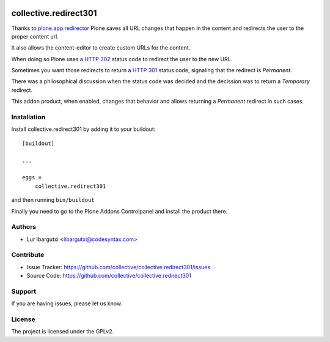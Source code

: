 .. This README is meant for consumption by humans and pypi. Pypi can render rst files so please do not use Sphinx features.
   If you want to learn more about writing documentation, please check out: http://docs.plone.org/about/documentation_styleguide.html
   This text does not appear on pypi or github. It is a comment.

.. image:: https://github.com/collective/collective.redirect301/actions/workflows/plone-package.yml/badge.svg
    :target: https://github.com/collective/collective.redirect301/actions/workflows/plone-package.yml

.. image:: https://coveralls.io/repos/github/collective/collective.redirect301/badge.svg?branch=main
    :target: https://coveralls.io/github/collective/collective.redirect301?branch=main
    :alt: Coveralls

.. image:: https://codecov.io/gh/collective/collective.redirect301/branch/master/graph/badge.svg
    :target: https://codecov.io/gh/collective/collective.redirect301

.. image:: https://img.shields.io/pypi/v/collective.redirect301.svg
    :target: https://pypi.python.org/pypi/collective.redirect301/
    :alt: Latest Version

.. image:: https://img.shields.io/pypi/status/collective.redirect301.svg
    :target: https://pypi.python.org/pypi/collective.redirect301
    :alt: Egg Status

.. image:: https://img.shields.io/pypi/pyversions/collective.redirect301.svg?style=plastic   :alt: Supported - Python Versions

.. image:: https://img.shields.io/pypi/l/collective.redirect301.svg
    :target: https://pypi.python.org/pypi/collective.redirect301/
    :alt: License


======================
collective.redirect301
======================

Thanks to `plone.app.redirector`_ Plone saves all URL changes that happen in the content and redirects the user to the proper content url.

It also allows the content-editor to create custom URLs for the content.

When doing so Plone uses a `HTTP 302`_ status code to redirect the user to the new URL.

Sometimes you want those redirects to return a `HTTP 301`_ status code, signaling that the redirect is *Permanent*.

There was a philosophical discussion when the status code was decided and the decission was to return a *Temporary* redirect.

This addon product, when enabled, changes that behavior and allows returning a *Permanent* redirect in such cases.


Installation
------------

Install collective.redirect301 by adding it to your buildout::

    [buildout]

    ...

    eggs =
        collective.redirect301


and then running ``bin/buildout``


Finally you need to go to the Plone Addons Controlpanel and install the product there.


Authors
-------

- Lur Ibargutxi <libargutxi@codesyntax.com>


Contribute
----------

- Issue Tracker: https://github.com/collective/collective.redirect301/issues
- Source Code: https://github.com/collective/collective.redirect301


Support
-------

If you are having issues, please let us know.


License
-------

The project is licensed under the GPLv2.

.. _`HTTP 302`: https://developer.mozilla.org/en-US/docs/Web/HTTP/Status/302
.. _`HTTP 301`: https://developer.mozilla.org/en-US/docs/Web/HTTP/Status/301
.. _`plone.app.redirector`: https://pypi.org/project/plone.app.redirector/